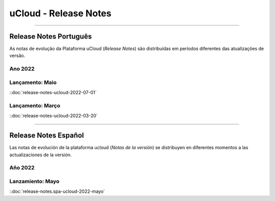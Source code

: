 uCloud - Release Notes
======================


|icone_portugues|

----


Release Notes Português
-----------------------

As notas de evolução da Plataforma uCloud (*Release Notes*) são distribuídas em períodos diferentes das atualizações de versão.

Ano 2022
~~~~~~~~

Lançamento: Maio 
~~~~~~~~~~~~~~~~

::doc:`release-notes-ucloud-2022-07-01` |icone_clikhere|


Lançamento: Março
~~~~~~~~~~~~~~~~~

::doc:`release-notes-ucloud-2022-03-20` |icone_clikhere|


|icone_espanhol|

----


Release Notes Español
---------------------

Las notas de evolución de la plataforma ucloud (*Notas de la versión*) se distribuyen en diferentes momentos a las actualizaciones de la versión.

Año 2022
~~~~~~~~

Lanzamiento: Mayo
~~~~~~~~~~~~~~~~~

::doc:`release-notes.spa-ucloud-2022-mayo` |icone_clikhere|






.. |icone_clikhere| image:: /figuras/ucloud_icone_vm_start.png

.. |icone_ingles| image:: /figuras/ucloud_icone_bandeira_english.png

.. |icone_espanhol| image:: /figuras/ucloud_icone_bandeira_español.png

.. |icone_portugues| image:: /figuras/ucloud_icone_bandeira_ptbr.png



